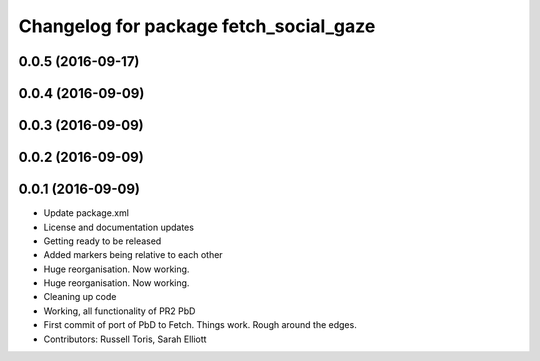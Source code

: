 ^^^^^^^^^^^^^^^^^^^^^^^^^^^^^^^^^^^^^^^
Changelog for package fetch_social_gaze
^^^^^^^^^^^^^^^^^^^^^^^^^^^^^^^^^^^^^^^

0.0.5 (2016-09-17)
------------------

0.0.4 (2016-09-09)
------------------

0.0.3 (2016-09-09)
------------------

0.0.2 (2016-09-09)
------------------

0.0.1 (2016-09-09)
------------------
* Update package.xml
* License and documentation updates
* Getting ready to be released
* Added markers being relative to each other
* Huge reorganisation. Now working.
* Huge reorganisation. Now working.
* Cleaning up code
* Working, all functionality of PR2 PbD
* First commit of port of PbD to Fetch. Things work. Rough around the edges.
* Contributors: Russell Toris, Sarah Elliott
